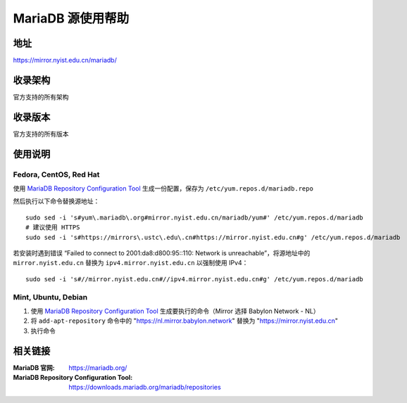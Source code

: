 ========================================
MariaDB 源使用帮助
========================================

地址
==============================

https://mirror.nyist.edu.cn/mariadb/

收录架构
==============================

官方支持的所有架构

收录版本
==============================

官方支持的所有版本

使用说明
==============================

Fedora, CentOS, Red Hat
------------------------------

使用 `MariaDB Repository Configuration Tool <https://downloads.mariadb.org/mariadb/repositories>`_ 生成一份配置，保存为 ``/etc/yum.repos.d/mariadb.repo``

然后执行以下命令替换源地址：

::

  sudo sed -i 's#yum\.mariadb\.org#mirror.nyist.edu.cn/mariadb/yum#' /etc/yum.repos.d/mariadb
  # 建议使用 HTTPS
  sudo sed -i 's#https://mirrors\.ustc\.edu\.cn#https://mirror.nyist.edu.cn#g' /etc/yum.repos.d/mariadb

若安装时遇到错误 “Failed to connect to 2001:da8:d800:95::110: Network is unreachable”，将源地址中的 ``mirror.nyist.edu.cn`` 替换为 ``ipv4.mirror.nyist.edu.cn`` 以强制使用 IPv4：

::

  sudo sed -i 's#//mirror.nyist.edu.cn#//ipv4.mirror.nyist.edu.cn#g' /etc/yum.repos.d/mariadb

Mint, Ubuntu, Debian
------------------------------

1. 使用 `MariaDB Repository Configuration Tool <https://downloads.mariadb.org/mariadb/repositories>`_ 生成要执行的命令（Mirror 选择 Babylon Network - NL）
2. 将 ``add-apt-repository`` 命令中的 "https://nl.mirror.babylon.network" 替换为 "https://mirror.nyist.edu.cn"
3. 执行命令

相关链接
==============================

:MariaDB 官网: https://mariadb.org/
:MariaDB Repository Configuration Tool: https://downloads.mariadb.org/mariadb/repositories
